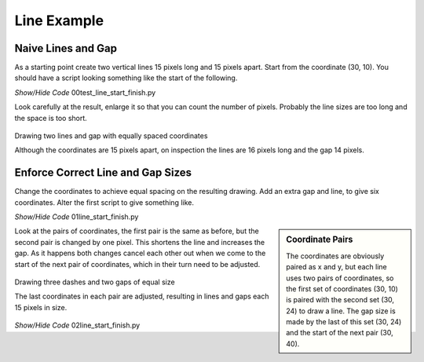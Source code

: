 ﻿============
Line Example
============

Naive Lines and Gap
-------------------

As a starting point create two vertical lines 15 pixels long and 15 pixels 
apart.  Start from the coordinate (30, 10). You should have a script looking
something like the start of the following.

.. container:: toggle

    .. container:: header

        *Show/Hide Code* 00test_line_start_finish.py

    .. literalinclude:: ../examples/dashes/00test_line_start_finish.py

Look carefully at the result, enlarge it so that you can count the number of
pixels. Probably the line sizes are too long and the space is too short.

.. figure:: ../figures/dashes/line_start_finish.png
    :width: 772
    :height: 472
    :align: center
    
    Drawing two lines and gap with equally spaced coordinates
    
    Although the coordinates are 15 pixels apart, on inspection the lines
    are 16 pixels long and the gap 14 pixels.

Enforce Correct Line and Gap Sizes
----------------------------------

Change the coordinates to achieve equal spacing on the resulting drawing. 
Add an extra gap and line, to give six coordinates. Alter the first script
to give something like.

.. container:: toggle

    .. container:: header

        *Show/Hide Code* 01line_start_finish.py

    .. literalinclude:: ../examples/dashes/01line_start_finish.py

.. sidebar:: Coordinate Pairs

    The coordinates are obviously paired as x and y, but each line uses two 
    pairs of coordinates, so the first set of coordinates (30, 10) is paired 
    with the second set (30, 24) to draw a line. The gap size is made by the 
    last of this set (30, 24) and the start of the next pair (30, 40).

Look at the pairs of coordinates, the first pair is the same as 
before, but the second pair is changed by one pixel. This shortens 
the line and increases the gap. As it happens both changes cancel each other 
out when we come to the start of the next pair of coordinates, which in their
turn need to be adjusted.

.. figure:: ../figures/dashes/line_start_finish1.png
    :width: 770
    :height: 726
    :align: center
    
    Drawing three dashes and two gaps of equal size
    
    The last coordinates in each pair are adjusted, resulting in lines
    and gaps each 15 pixels in size.

..

.. container:: toggle

    .. container:: header

        *Show/Hide Code* 02line_start_finish.py

    .. literalinclude:: ../examples/dashes/02line_start_finish.py
